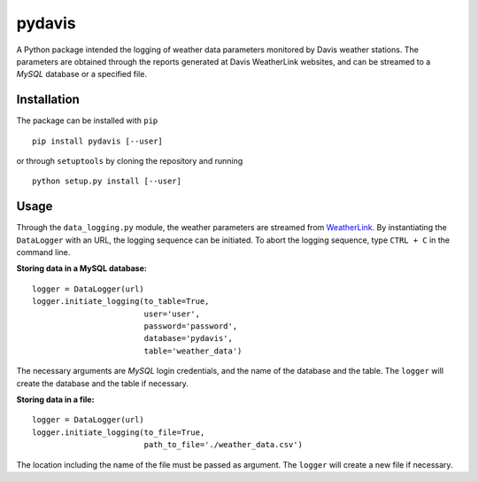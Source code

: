 pydavis
=======

A Python package intended the logging of weather data parameters
monitored by Davis weather stations. The parameters are obtained through
the reports generated at Davis WeatherLink websites, and can be streamed
to a *MySQL* database or a specified file.

Installation
------------

The package can be installed with ``pip``

::

    pip install pydavis [--user]

or through ``setuptools`` by cloning the repository and running

::

    python setup.py install [--user]

Usage
-----

Through the ``data_logging.py`` module, the weather parameters are
streamed from `WeatherLink <https://www.weatherlink.com/>`__. By
instantiating the ``DataLogger`` with an URL, the logging sequence can
be initiated. To abort the logging sequence, type ``CTRL + C`` in the
command line.

**Storing data in a MySQL database:**

::

    logger = DataLogger(url)
    logger.initiate_logging(to_table=True,
                            user='user',
                            password='password',
                            database='pydavis',
                            table='weather_data')

The necessary arguments are *MySQL* login credentials, and the name of
the database and the table. The ``logger`` will create the database and
the table if necessary.

**Storing data in a file:**

::

    logger = DataLogger(url)
    logger.initiate_logging(to_file=True,
                            path_to_file='./weather_data.csv')

The location including the name of the file must be passed as argument.
The ``logger`` will create a new file if necessary.

